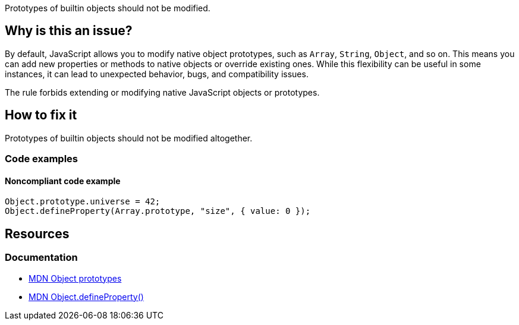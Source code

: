 Prototypes of builtin objects should not be modified.

== Why is this an issue?

By default, JavaScript allows you to modify native object prototypes, such as `Array`, `String`, `Object`, and so on. This means you can add new properties or methods to native objects or override existing ones. While this flexibility can be useful in some instances, it can lead to unexpected behavior, bugs, and compatibility issues.

The rule forbids extending or modifying native JavaScript objects or prototypes. 

== How to fix it

Prototypes of builtin objects should not be modified altogether. 

=== Code examples

==== Noncompliant code example

[source,text,diff-id=1,diff-type=noncompliant]
----
Object.prototype.universe = 42;
Object.defineProperty(Array.prototype, "size", { value: 0 });
----

== Resources
=== Documentation

* https://developer.mozilla.org/en-US/docs/Learn/JavaScript/Objects/Object_prototypes[MDN Object prototypes]
* https://developer.mozilla.org/en-US/docs/Web/JavaScript/Reference/Global_Objects/Object/defineProperty[MDN Object.defineProperty()]
